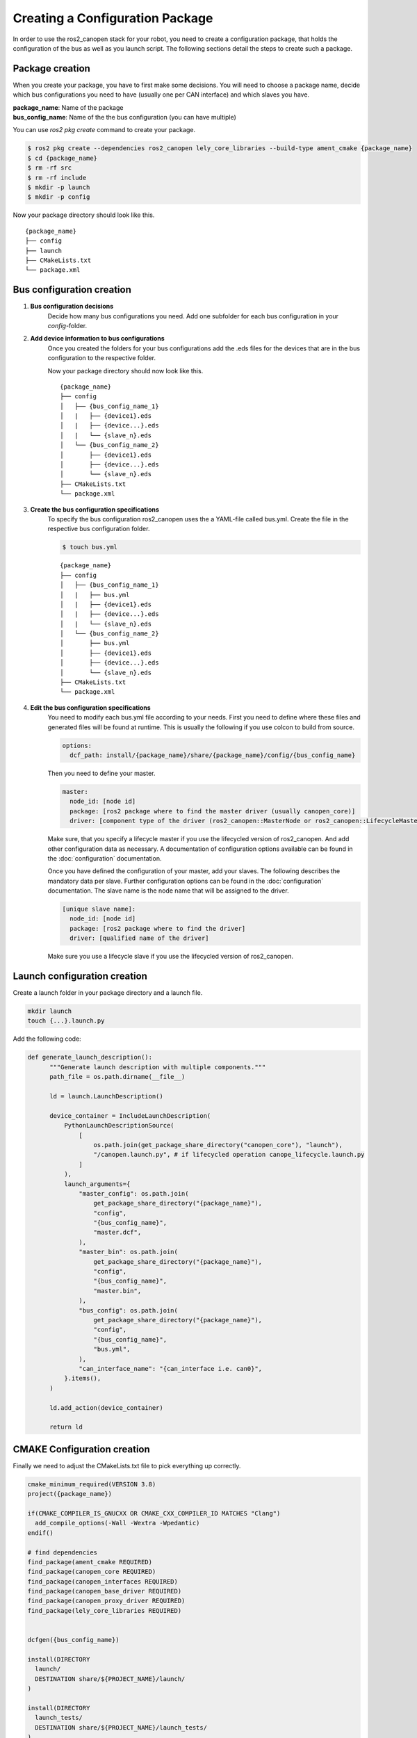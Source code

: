 Creating a Configuration Package
========================================
In order to use the ros2_canopen stack for your robot, you need to
create a configuration package, that holds the configuration of the
bus as well as you launch script. The following sections detail the
steps to create such a package.


Package creation
----------------
When you create your package, you have to first make some decisions.
You will need to choose a package name, decide which bus configurations
you need to have (usually one per CAN interface) and which slaves you have.

| **package_name**: Name of the package
| **bus_config_name**: Name of the the bus configuration (you can have multiple)

You can use `ros2 pkg create` command to create your package.

.. code-block:: console

  $ ros2 pkg create --dependencies ros2_canopen lely_core_libraries --build-type ament_cmake {package_name}
  $ cd {package_name}
  $ rm -rf src
  $ rm -rf include
  $ mkdir -p launch
  $ mkdir -p config

Now your package directory should look like this.

::

      {package_name}
      ├── config
      ├── launch
      ├── CMakeLists.txt
      └── package.xml



Bus configuration creation
------------------------------

#. **Bus configuration decisions** 
    Decide how many bus configurations you need. Add one subfolder for each
    bus configuration in your `config`-folder.

    .. code-block:: bash
      $ mkdir -p {bus_config_name}

#. **Add device information to bus configurations** 
    Once you created the folders for your bus configurations add the .eds files
    for the devices that are in the bus configuration to the respective folder.

    Now your package directory should now look like this.
    ::

          {package_name}
          ├── config
          │   ├── {bus_config_name_1}
          │   |   ├── {device1}.eds
          │   |   ├── {device...}.eds
          │   |   └── {slave_n}.eds
          │   └── {bus_config_name_2}
          │       ├── {device1}.eds
          │       ├── {device...}.eds
          │       └── {slave_n}.eds
          ├── CMakeLists.txt
          └── package.xml

#. **Create the bus configuration specifications** 
    To specify the bus configuration ros2_canopen uses the a YAML-file called
    bus.yml. Create the file in the respective bus configuration folder.
    
    .. code-block:: console

      $ touch bus.yml

    ::

          {package_name}
          ├── config
          │   ├── {bus_config_name_1}
          │   |   ├── bus.yml
          │   |   ├── {device1}.eds
          │   |   ├── {device...}.eds
          │   |   └── {slave_n}.eds
          │   └── {bus_config_name_2}
          │       ├── bus.yml
          │       ├── {device1}.eds
          │       ├── {device...}.eds
          │       └── {slave_n}.eds
          ├── CMakeLists.txt
          └── package.xml

#. **Edit the bus configuration specifications** 
    You need to modify each bus.yml file according to your needs.
    First you need to define where these files and generated files will be
    found at runtime. This is usually the following if you use colcon to
    build from source.

    .. code-block:: yaml
    
      options:
        dcf_path: install/{package_name}/share/{package_name}/config/{bus_config_name}

    Then you need to define your master.
    
    .. code-block:: yaml
    
      master:
        node_id: [node id]
        package: [ros2 package where to find the master driver (usually canopen_core)] 
        driver: [component type of the driver (ros2_canopen::MasterNode or ros2_canopen::LifecycleMasterNode)]
    
    Make sure, that you specify a lifecycle master if you use the lifecycled version of ros2_canopen.
    And add other configuration data as necessary. A documentation of configuration options
    available can be found in the :doc:`configuration` documentation.

    Once you have defined the configuration of your master, add your slaves. The following
    describes the mandatory data per slave. Further configuration options can be found in the :doc:`configuration` documentation.
    The slave name is the node name that will be assigned to the driver.

    .. code-block:: yaml

      [unique slave name]:
        node_id: [node id]
        package: [ros2 package where to find the driver] 
        driver: [qualified name of the driver]

    Make sure you use a lifecycle slave if you use the lifecycled version of ros2_canopen.


Launch configuration creation
-----------------------------

Create a launch folder in your package directory and a launch file.

.. code-block:: console

  mkdir launch
  touch {...}.launch.py

Add the following code:

.. code-block:: python

  def generate_launch_description():
        """Generate launch description with multiple components."""
        path_file = os.path.dirname(__file__)

        ld = launch.LaunchDescription()

        device_container = IncludeLaunchDescription(
            PythonLaunchDescriptionSource(
                [
                    os.path.join(get_package_share_directory("canopen_core"), "launch"),
                    "/canopen.launch.py", # if lifecycled operation canope_lifecycle.launch.py
                ]
            ),
            launch_arguments={
                "master_config": os.path.join(
                    get_package_share_directory("{package_name}"),
                    "config",
                    "{bus_config_name}",
                    "master.dcf",
                ),
                "master_bin": os.path.join(
                    get_package_share_directory("{package_name}"),
                    "config",
                    "{bus_config_name}",
                    "master.bin",
                ),
                "bus_config": os.path.join(
                    get_package_share_directory("{package_name}"),
                    "config",
                    "{bus_config_name}",
                    "bus.yml",
                ),
                "can_interface_name": "{can_interface i.e. can0}",
            }.items(),
        )

        ld.add_action(device_container)

        return ld


CMAKE Configuration creation
-----------------------------
Finally we need to adjust the CMakeLists.txt file to pick everything up correctly.

.. code-block:: cmake

  cmake_minimum_required(VERSION 3.8)
  project({package_name})

  if(CMAKE_COMPILER_IS_GNUCXX OR CMAKE_CXX_COMPILER_ID MATCHES "Clang")
    add_compile_options(-Wall -Wextra -Wpedantic)
  endif()

  # find dependencies
  find_package(ament_cmake REQUIRED)
  find_package(canopen_core REQUIRED)
  find_package(canopen_interfaces REQUIRED)
  find_package(canopen_base_driver REQUIRED)
  find_package(canopen_proxy_driver REQUIRED)
  find_package(lely_core_libraries REQUIRED)


  dcfgen({bus_config_name})

  install(DIRECTORY
    launch/
    DESTINATION share/${PROJECT_NAME}/launch/
  )

  install(DIRECTORY
    launch_tests/
    DESTINATION share/${PROJECT_NAME}/launch_tests/
  )


  if(BUILD_TESTING)
    find_package(ament_lint_auto REQUIRED)
    # the following line skips the linter which checks for copyrights
    # comment the line when a copyright and license is added to all source files
    set(ament_cmake_copyright_FOUND TRUE)
    # the following line skips cpplint (only works in a git repo)
    # comment the line when this package is in a git repo and when
    # a copyright and license is added to all source files
    set(ament_cmake_cpplint_FOUND TRUE)
    ament_lint_auto_find_test_dependencies()
  endif()

  ament_package()






